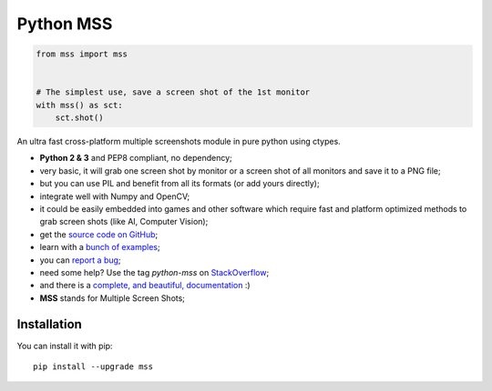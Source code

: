 Python MSS
==========

.. image:: https://img.shields.io/badge/say-thanks-ff69b4.svg
    :target: https://saythanks.io/to/BoboTiG
.. image:: https://travis-ci.org/BoboTiG/python-mss.svg?branch=dev
    :target: https://travis-ci.org/BoboTiG/python-mss


.. code-block:: python

    from mss import mss


    # The simplest use, save a screen shot of the 1st monitor
    with mss() as sct:
        sct.shot()


An ultra fast cross-platform multiple screenshots module in pure python using ctypes.

- **Python 2 & 3** and PEP8 compliant, no dependency;
- very basic, it will grab one screen shot by monitor or a screen shot of all monitors and save it to a PNG file;
- but you can use PIL and benefit from all its formats (or add yours directly);
- integrate well with Numpy and OpenCV;
- it could be easily embedded into games and other software which require fast and platform optimized methods to grab screen shots (like AI, Computer Vision);
- get the `source code on GitHub <https://github.com/BoboTiG/python-mss>`_;
- learn with a `bunch of examples <https://python-mss.readthedocs.io/examples.html>`_;
- you can `report a bug <https://github.com/BoboTiG/python-mss/issues>`_;
- need some help? Use the tag *python-mss* on `StackOverflow <https://stackoverflow.com/questions/tagged/python-mss>`_;
- and there is a `complete, and beautiful, documentation <https://python-mss.readthedocs.io>`_ :)
- **MSS** stands for Multiple Screen Shots;


Installation
------------

You can install it with pip::

    pip install --upgrade mss
